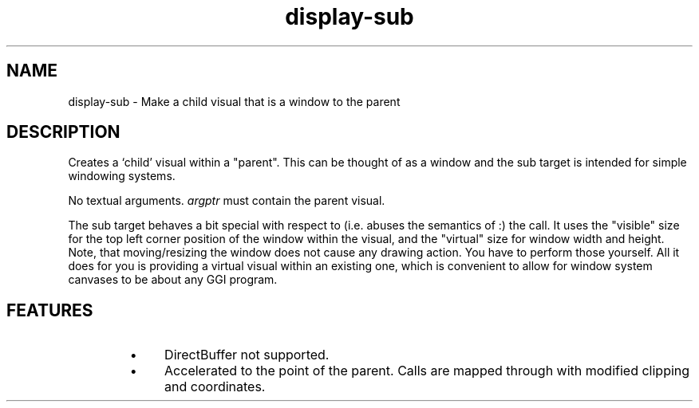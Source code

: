 .TH "display-sub" 7 GGI
.SH NAME
display-sub \- Make a child visual that is a window to the parent
.SH DESCRIPTION
Creates a `child' visual within a "parent". This can be thought of as a window and the sub target is intended for simple windowing systems.

No textual arguments.  \fIargptr\fR must contain the parent visual.

The sub target behaves a bit special with respect to (i.e. abuses the semantics of :) the  call. It uses the "visible" size for the top left corner position of the window within the visual, and the "virtual" size for window width and height.  Note, that moving/resizing the window does not cause any drawing action.  You have to perform those yourself. All it does for you is providing a virtual visual within an existing one, which is convenient to allow for window system canvases to be about any GGI program.
.SH FEATURES
.RS
.IP \(bu 4
DirectBuffer not supported.
.IP \(bu 4
Accelerated to the point of the parent. Calls are mapped through with modified clipping and coordinates.
.RE

